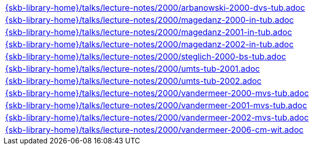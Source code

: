 //
// ============LICENSE_START=======================================================
//  Copyright (C) 2018 Sven van der Meer. All rights reserved.
// ================================================================================
// This file is licensed under the CREATIVE COMMONS ATTRIBUTION 4.0 INTERNATIONAL LICENSE
// Full license text at https://creativecommons.org/licenses/by/4.0/legalcode
// 
// SPDX-License-Identifier: CC-BY-4.0
// ============LICENSE_END=========================================================
//
// @author Sven van der Meer (vdmeer.sven@mykolab.com)
//

[cols="a", grid=rows, frame=none, %autowidth.stretch]
|===
|include::{skb-library-home}/talks/lecture-notes/2000/arbanowski-2000-dvs-tub.adoc[]
|include::{skb-library-home}/talks/lecture-notes/2000/magedanz-2000-in-tub.adoc[]
|include::{skb-library-home}/talks/lecture-notes/2000/magedanz-2001-in-tub.adoc[]
|include::{skb-library-home}/talks/lecture-notes/2000/magedanz-2002-in-tub.adoc[]
|include::{skb-library-home}/talks/lecture-notes/2000/steglich-2000-bs-tub.adoc[]
|include::{skb-library-home}/talks/lecture-notes/2000/umts-tub-2001.adoc[]
|include::{skb-library-home}/talks/lecture-notes/2000/umts-tub-2002.adoc[]
|include::{skb-library-home}/talks/lecture-notes/2000/vandermeer-2000-mvs-tub.adoc[]
|include::{skb-library-home}/talks/lecture-notes/2000/vandermeer-2001-mvs-tub.adoc[]
|include::{skb-library-home}/talks/lecture-notes/2000/vandermeer-2002-mvs-tub.adoc[]
|include::{skb-library-home}/talks/lecture-notes/2000/vandermeer-2006-cm-wit.adoc[]
|===

